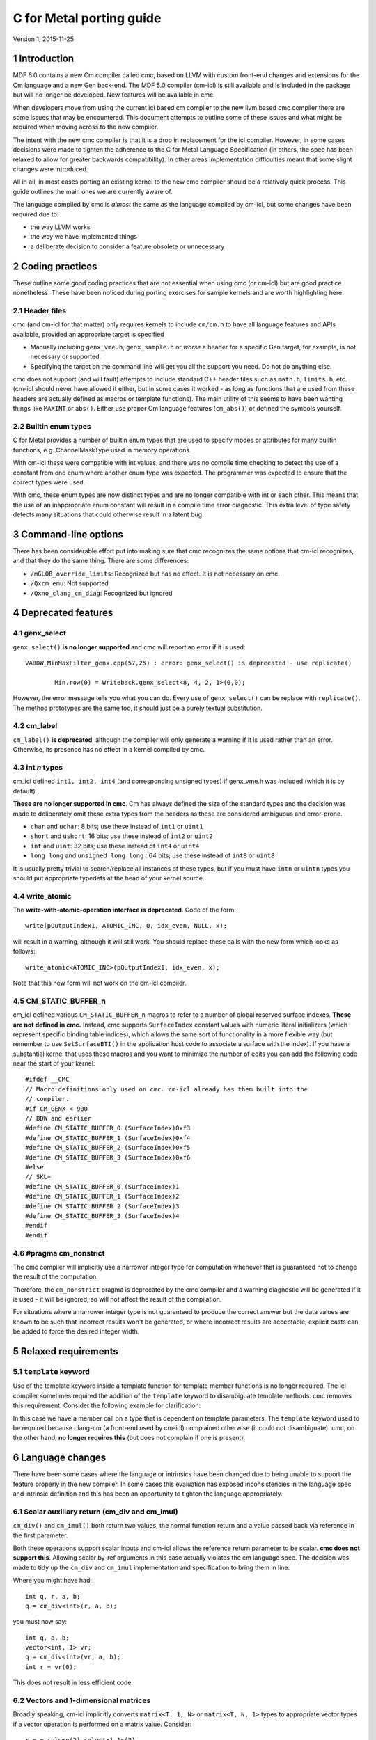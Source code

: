 .. ========================= begin_copyright_notice ============================
  
  Copyright (C) 2021 Intel Corporation
  
  SPDX-License-Identifier: MIT
  
  =========================== end_copyright_notice =============================

=========================
C for Metal porting guide
=========================

Version 1, 2015-11-25

1 Introduction
==============

MDF 6.0 contains a new Cm compiler called cmc, based on LLVM with custom front-end changes and
extensions for the Cm language and a new Gen back-end. The MDF 5.0 compiler (cm-icl) is still
available and is included in the package but will no longer be developed. New features will be
available in cmc.

When developers move from using the current icl based cm compiler to the new llvm based cmc compiler
there are some issues that may be encountered. This document attempts to outline some of these
issues and what might be required when moving across to the new compiler.

The intent with the new cmc compiler is that it is a drop in replacement for the icl
compiler. However, in some cases decisions were made to tighten the adherence to the C for Metal Language
Specification (in others, the spec has been relaxed to allow for greater backwards
compatibility). In other areas implementation difficulties meant that some slight changes were
introduced.

All in all, in most cases porting an existing kernel to the new cmc compiler should be a relatively
quick process. This guide outlines the main ones we are currently aware of.

The language compiled by cmc is *almost* the same as the language compiled by cm-icl, but some
changes have been required due to:

* the way LLVM works
* the way we have implemented things
* a deliberate decision to consider a feature obsolete or unnecessary

.. contents::
   :local:
   :depth: 3

.. highlight:: c

2 Coding practices
==================

These outline some good coding practices that are not essential when using cmc (or cm-icl) but are
good practice nonetheless. These have been noticed during porting exercises for sample kernels and
are worth highlighting here.

2.1 Header files
----------------

cmc (and cm-icl for that matter) only requires kernels to include ``cm/cm.h`` to have all language
features and APIs available, provided an appropriate target is specified

* Manually including ``genx_vme.h``, ``genx_sample.h`` or *worse* a header for a specific Gen target,
  for example, is not necessary or supported.
* Specifying the target on the command line will get you all the support you need. Do not do anything
  else.

cmc does not support (and will fault) attempts to include standard C++ header files such as
``math.h``, ``limits.h``, etc. (cm-icl should never have allowed it either, but in some cases it
worked - as long as functions that are used from these headers are actually defined as macros or
template functions).
The main utility of this seems to have been wanting things like ``MAXINT`` or ``abs()``. Either use
proper Cm language features (``cm_abs()``) or defined the symbols yourself.

2.2 Builtin enum types
----------------------

C for Metal provides a number of builtin enum types that are used to specify modes or attributes for many
builtin functions, e.g. ChannelMaskType used in memory operations.

With cm-icl these were compatible with int values, and there was no compile time checking to
detect the use of a constant from one enum where another enum type was expected. The programmer
was expected to ensure that the correct types were used.

With cmc, these enum types are now distinct types and are no longer compatible with int or each other.
This means that the use of an inappropriate enum constant will result in a compile time error diagnostic.
This extra level of type safety detects many situations that could otherwise result in a latent bug.

3 Command-line options
======================

There has been considerable effort put into making sure that cmc recognizes the same options that
cm-icl recognizes, and that they do the same thing. There are some differences:

* ``/mGLOB_override_limits``: Recognized but has no effect. It is not necessary on cmc.
* ``/Qxcm_emu``: Not supported
* ``/Qxno_clang_cm_diag``: Recognized but ignored


4 Deprecated features
=====================

4.1 genx_select
---------------

``genx_select()`` **is no longer supported** and cmc will report an error if it is used::

  VABDW_MinMaxFilter_genx.cpp(57,25) : error: genx_select() is deprecated - use replicate()

          Min.row(0) = Writeback.genx_select<8, 4, 2, 1>(0,0);

However, the error message tells you what you can do. Every use of ``genx_select()`` can be replace
with ``replicate()``. The method prototypes are the same too, it should just be a purely textual
substitution.

4.2 cm_label
------------

``cm_label()`` **is deprecated**, although the compiler will only generate a warning if it is used
rather than an error. Otherwise, its presence has no effect in a kernel compiled by cmc.

4.3 int *n* types
-----------------

cm_icl defined ``int1, int2, int4`` (and corresponding unsigned types) if genx_vme.h was included
(which it is by default).

**These are no longer supported in cmc**. Cm has always defined the size of the standard types and
the decision was made to deliberately omit these extra types from the headers as these are considered
ambiguous and error-prone.

* ``char`` and ``uchar``: 8 bits; use these instead of ``int1`` or ``uint1``
* ``short`` and ``ushort``: 16 bits; use these instead of ``int2`` or ``uint2``
* ``int`` and ``uint``: 32 bits; use these instead of ``int4`` or ``uint4``
* ``long long`` and ``unsigned long long`` : 64 bits; use these instead of ``int8`` or ``uint8``

It is usually pretty trivial to search/replace all instances of these types, but if you must have
``intn`` or ``uintn`` types you should put appropriate typedefs at the head of your kernel source.

4.4 write_atomic
----------------

The **write-with-atomic-operation interface is deprecated**. Code of the form::

  write(pOutputIndex1, ATOMIC_INC, 0, idx_even, NULL, x);

will result in a warning, although it will still work. You should replace these calls with the new
form which looks as follows::

  write_atomic<ATOMIC_INC>(pOutputIndex1, idx_even, x);

Note that this new form will not work on the cm-icl compiler.

4.5 CM_STATIC_BUFFER_n
----------------------

cm_icl defined various ``CM_STATIC_BUFFER_n`` macros to refer to a number of global
reserved surface indexes. **These are not defined in cmc.** Instead, cmc supports
``SurfaceIndex`` constant values with numeric literal initializers (which represent
specific binding table indices), which allows the same sort of functionality in a
more flexible way (but remember to use ``SetSurfaceBTI()`` in the application host
code to associate a surface with the index). If you have a substantial kernel that uses these
macros and you want to minimize the number of edits you can add the following code near the
start of your kernel::

  #ifdef __CMC
  // Macro definitions only used on cmc. cm-icl already has them built into the
  // compiler.
  #if CM_GENX < 900
  // BDW and earlier
  #define CM_STATIC_BUFFER_0 (SurfaceIndex)0xf3
  #define CM_STATIC_BUFFER_1 (SurfaceIndex)0xf4
  #define CM_STATIC_BUFFER_2 (SurfaceIndex)0xf5
  #define CM_STATIC_BUFFER_3 (SurfaceIndex)0xf6
  #else
  // SKL+
  #define CM_STATIC_BUFFER_0 (SurfaceIndex)1
  #define CM_STATIC_BUFFER_1 (SurfaceIndex)2
  #define CM_STATIC_BUFFER_2 (SurfaceIndex)3
  #define CM_STATIC_BUFFER_3 (SurfaceIndex)4
  #endif
  #endif

4.6 #pragma cm_nonstrict
------------------------

The cmc compiler will implicitly use a narrower integer type for computation whenever that is
guaranteed not to change the result of the computation.

Therefore, the ``cm_nonstrict`` pragma is deprecated by the cmc compiler and a warning diagnostic
will be generated if it is used - it will be ignored, so will not affect the result of the compilation.

For situations where a narrower integer type is not guaranteed to produce the correct answer but the
data values are known to be such that incorrect results won't be generated, or where incorrect results
are acceptable, explicit casts can be added to force the desired integer width.

5 Relaxed requirements
======================

5.1 ``template`` keyword
------------------------

Use of the template keyword inside a template function for template member functions is no longer
required. The icl compiler sometimes required the addition of the ``template`` keyword to
disambiguate template methods. cmc removes this requirement. Consider the following example for
clarification:

.. code-block:: c
  :emphasize-lines: 5

  template <typename IndexType, typename ValueType>
  __GENX_MAIN_ int spmv_csr_kernel(...) {
    ...
    vector<ValueType, 32> v_dp4 = cm_dp4<float>(v_ax, v_x);
    v_y(i) += cm_sum<ValueType>(v_dp4.template select<8, 4>(0));
    ...
  }

In this case we have a member call on a type that is dependent on template parameters. The
``template`` keyword used to be required because clang-cm (a front-end used by cm-icl) complained
otherwise (it could not disambiguate). cmc, on the other hand, **no longer requires this** (but does
not complain if one is present).

6 Language changes
==================

There have been some cases where the language or intrinsics have been changed due to being unable to
support the feature properly in the new compiler. In some cases this evaluation has exposed
inconsistencies in the language spec and intrinsic definition and this has been an opportunity to
tighten the language appropriately.

6.1 Scalar auxiliary return (cm_div and cm_imul)
-------------------------------------------------

``cm_div()`` and ``cm_imul()`` both return two values, the normal function return and a value passed
back via reference in the first parameter.

Both these operations support scalar inputs and cm-icl allows the reference return parameter to be
scalar. **cmc does not support this**. Allowing scalar by-ref arguments in this case actually
violates the cm language spec. The decision was made to tidy up the ``cm_div`` and ``cm_imul``
implementation and specification to bring them in line.

Where you might have had::

  int q, r, a, b;
  q = cm_div<int>(r, a, b);

you must now say::

  int q, a, b;
  vector<int, 1> vr;
  q = cm_div<int>(vr, a, b);
  int r = vr(0);

This does not result in less efficient code.

6.2 Vectors and 1-dimensional matrices
--------------------------------------

Broadly speaking, cm-icl implicitly converts ``matrix<T, 1, N>`` or ``matrix<T, N, 1>`` types to
appropriate vector types if a vector operation is performed on a matrix value. Consider::

  r = m.column(2).select<1,1>(3)

is permitted in cm-icl, even though ``column()`` returns a ``matrix<T, N, 1>`` value. **cmc will
fault this**

Instead you can assign or initialize a vector from a matrix::

  vector<T, N> v = m.column(3);
  r = v.select<1,1>(3);

For the ``row()`` operation (which returns a ``matrix<T, M, N>`` type) a ``format()`` operation can
be used if M is 1.

6.3 Floating point rounding modes
---------------------------------

**cmc does not support cm_fsetround() or cm_fgetround()**. Instead you can apply a rounding mode to
a whole kernel::

  extern "C" _GENX_MAIN_ _GENX_ROUNDING_MODE_(CM_RTE) void
  k_rte(SurfaceIndex INBUF, SurfaceIndex OUTBUF)
  {
    matrix<float, 4, 8> in;
    matrix<float, 4, 8> out, tmp;
    // CmRoundingMode old_fpround;
    read(INBUF, 0, 0, in);

    // old_fpround = cm_fgetround();
    // cm_fsetround(CM_RTE);

    tmp = in;
    out = tmp * tmp;

    // cm_fsetround(old_fpround);
    write(OUTBUF, 0, 0, out);
  }

7 Tightened rules
=================

cmc attempts to enforce language constraints more effectively. The items listed in this section were
also a restriction for cm-icl but were not necessarily enforced by the compiler. Sometimes these
things will work, sometimes they will not. cmc attempts to catch violations at compilation instead.

7.1 Horizontal stride and horizontal size of 1
----------------------------------------------

The cm language requires the horizontal stride to be 1 when the horizontal size is 1::

  res = m.select<2,1,1,3>

  gives error: when select h_size is 1, the h_stride must be 1

7.2 Overlapping by-ref function arguments
-----------------------------------------

The C for Metal language spec explicitly states the following:

.. note::

  No pass-by-reference argument that is written to in
  a subprogram (either directly or transitively by means of a nested subprogram call pass-by-reference
  argument) may overlap with another pass-by-reference parameter or a global variable that is referenced
  in the subprogram; in addition no pass-by-reference subprogram argument that is referenced may
  overlap with a global variable that is written to in the subprogram.

This is to allow the compiler to implement copy-in / copy-out for function calls. The cmc compiler
can in some cases detect a violation of this rule and emit an error message. Clearly for some cases
where the address is not compile-time determined it cannot detect the problem and a runtime failure
may occur.

7.3 Replicate syntax more rigidly enforced
------------------------------------------

The cm language spec rules for replicate are more rigidly enforced by cmc. For instance, one of the
rules is that if only one template argument is specified, then no offset parameters are allowed (as
you are asking for the whole object to be replicated some number of times), even if the offset is
0::

  res = m.replicate<1>(0,0);

  gives error: replicate does not accept an offset when only the REP argument is specified

7.4 Goto into protected scope
-----------------------------

The cmc compiler will give additional errors when a goto statement is jumping to a label that jumps
over variable initializations that are still live at the target label. This is sensible as there is
a danger that the programmer might not realize that variable values are not valid through the goto
route. The solution to this is usually to move the declaration and initialization of the variable to
before the goto statement causing the error.

7.5 Stricter enforcement of intrinsic argument types
----------------------------------------------------

The cmc compiler is stricter in the way it checks the argument types to some intrinsics and built-in
functions. Read the error messages carefully and refer to the Language Spec to determine what they
need to be changed to.

This might seem to be an irritation but in actual fact the types used are often reflected in the
hardware implementation of the intrinsic and allowing different types may in some cases lead to
undefined or surprising results. The stricter adherence by the cmc compiler is an attempt to reduce
the scope for unintended behavior.

8 Features only supported in cmc
================================

cmc adds quite a few new MDF features that are only supported by cmc.

* 16 bit floating point types (``half``)
* 2D atomic writes (``write_typed_atomic()``)
* Hardware thread synchronization monitors
* Z-index support for ``local_size``, ``group_count``, ``local_id`` and ``group_id``
* Null pixel mask return for ``sample16()`` (and support for the ``3D_SAMPLE`` vISA instruction in
  general)


